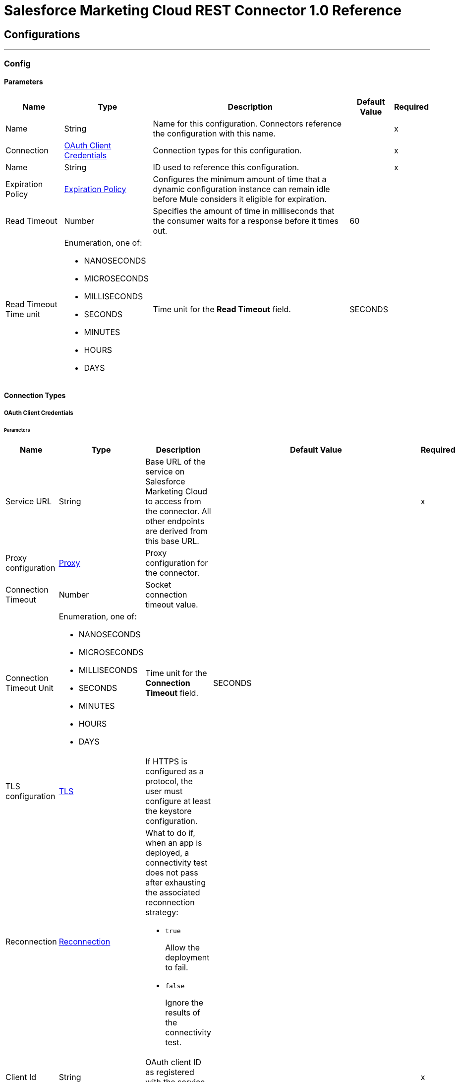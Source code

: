= Salesforce Marketing Cloud REST Connector 1.0 Reference


== Configurations
---
[[Config]]
=== Config


==== Parameters

[%header%autowidth.spread]
|===
| Name | Type | Description | Default Value | Required
|Name | String | Name for this configuration. Connectors reference the configuration with this name. | | x
| Connection a| <<Config_OauthClientCredentials, OAuth Client Credentials>>
 | Connection types for this configuration. | | x
| Name a| String |  ID used to reference this configuration. |  | x
| Expiration Policy a| <<ExpirationPolicy>> |  Configures the minimum amount of time that a dynamic configuration instance can remain idle before Mule considers it eligible for expiration. |  |
| Read Timeout a| Number |  Specifies the amount of time in milliseconds that the consumer waits for a response before it times out. |  60 |
| Read Timeout Time unit a| Enumeration, one of:

** NANOSECONDS
** MICROSECONDS
** MILLISECONDS
** SECONDS
** MINUTES
** HOURS
** DAYS |  Time unit for the *Read Timeout* field. |  SECONDS |
|===

==== Connection Types
[[Config_OauthClientCredentials]]
===== OAuth Client Credentials


====== Parameters

[%header%autowidth.spread]
|===
| Name | Type | Description | Default Value | Required
| Service URL a| String |  Base URL of the service on Salesforce Marketing Cloud to access from the connector. All other endpoints are derived from this base URL. |  | x
| Proxy configuration a| <<ProxyConfiguration>> |  Proxy configuration for the connector. |  |
| Connection Timeout a| Number |  Socket connection timeout value. |  |
| Connection Timeout Unit a| Enumeration, one of:

** NANOSECONDS
** MICROSECONDS
** MILLISECONDS
** SECONDS
** MINUTES
** HOURS
** DAYS |  Time unit for the *Connection Timeout* field. |  SECONDS |
| TLS configuration a| <<Tls>> |  If HTTPS is configured as a protocol, the user must configure at least the keystore configuration. |  |
| Reconnection a| <<Reconnection>> a|  What to do if, when an app is deployed, a connectivity test does not pass after exhausting the associated reconnection strategy:

* `true`
+
Allow the deployment to fail.

* `false`
+
Ignore the results of the connectivity test. |  |
| Client Id a| String |  OAuth client ID as registered with the service provider. |  | x
| Client Secret a| String |  OAuth client secret as registered with the service provider. |  | x
| Token Url a| String |  Service provider's token endpoint URL. |  `+++https://{domain}.auth.marketingcloudapis.com/v1/token+++` |
| Scopes a| String |  OAuth scopes to request during the OAuth dance. This value defaults to the scopes in the annotation. |  |
| Object Store a| String |  Configures the object store that stores data for each resource owner. If not configured, Mule uses the default object store. |  |
|===

== Supported Operations

* <<CreateAsset>>
* <<CreateEmailSendDefinition>>
* <<CreateKeyword>>
* <<CreateSmsSendDefinition>>
* <<DeleteAsset>>
* <<DeleteEmailSendDefinition>>
* <<DeleteKeywordById>>
* <<DeleteKeywordByLongCode>>
* <<DeleteKeywordByShortCode>>
* <<DeleteSmsSendDefinition>>
* <<SendEmailMessageToSingleRecipient>>
* <<SendSmsMessageToSingleRecipient>>
* <<Unauthorize>>



[[CreateAsset]]
== Create Asset
`<sfdc-marketing-cloud-rest:create-asset>`


Creates a draft of a new asset in either JSON or MIME format.


=== Parameters

[%header%autowidth.spread]
|===
| Name | Type | Description | Default Value | Required
| Configuration | String | Name of the configuration to use. | | x
| Asset Type a| Enumeration, one of:

** TEXT_ONLY_EMAIL
** HTML_EMAIL
** TEMPLATE_BASED_EMAIL |  Asset type. |  TEXT_ONLY_EMAIL |
| Asset a| Any |  Asset to create. |  #[payload] |
| Read Timeout a| Number |  Read timeout value. Used to override the read timeout values defined in the connector configuration. |  |
| Read Timeout Time Unit a| Enumeration, one of:

** NANOSECONDS
** MICROSECONDS
** MILLISECONDS
** SECONDS
** MINUTES
** HOURS
** DAYS |  Time unit value for the *Read Timeout* field. |  |
| Config Ref a| ConfigurationProvider |  Name of the configuration to use to execute this component. |  | x
| Streaming Strategy a| * <<RepeatableInMemoryStream>>
* <<RepeatableFileStoreStream>>
* non-repeatable-stream |  Configures how Mule processes streams. Repeatable streams are the default behavior. |  |
| Target Variable a| String |  Name of the variable that stores the operation's output. |  |
| Target Value a| String |  Expression that evaluates the operation's output. The outcome of the expression is stored in the *Target Variable* field. |  #[payload] |
| Reconnection Strategy a| * <<Reconnect>>
* <<ReconnectForever>> |  Retry strategy in case of connectivity errors. |  |
|===

=== Output

[%autowidth.spread]
|===
|Type |Binary
| Attributes Type a| Object
|===

=== For Configurations

* <<Config>>

=== Throws

* SFDC-MARKETING-CLOUD-REST:BAD_REQUEST
* SFDC-MARKETING-CLOUD-REST:CONFLICT
* SFDC-MARKETING-CLOUD-REST:CONNECTIVITY
* SFDC-MARKETING-CLOUD-REST:FORBIDDEN
* SFDC-MARKETING-CLOUD-REST:INVALID_CONNECTION
* SFDC-MARKETING-CLOUD-REST:INVALID_CREDENTIALS
* SFDC-MARKETING-CLOUD-REST:NOT_FOUND
* SFDC-MARKETING-CLOUD-REST:RETRY_EXHAUSTED
* SFDC-MARKETING-CLOUD-REST:SERVER_ERROR
* SFDC-MARKETING-CLOUD-REST:TIMEOUT


[[CreateEmailSendDefinition]]
== Create Email Send Definition
`<sfdc-marketing-cloud-rest:create-email-send-definition>`


Creates a long-living send definition object that references the email template, subscriber list, sending options, journey, and metadata.


=== Parameters

[%header%autowidth.spread]
|===
| Name | Type | Description | Default Value | Required
| Configuration | String | Name of the configuration to use. | | x
| Email Send Definition a| Any |  Email send definition to create. |  #[payload] |
| Read Timeout a| Number |  Read timeout value. Used to override the read timeout values defined in the connector configuration. |  |
| Read Timeout Time Unit a| Enumeration, one of:

** NANOSECONDS
** MICROSECONDS
** MILLISECONDS
** SECONDS
** MINUTES
** HOURS
** DAYS |  Time unit value for the *Read Timeout* field. |  |
| Config Ref a| ConfigurationProvider |  Name of the configuration to use to execute this component. |  | x
| Streaming Strategy a| * <<RepeatableInMemoryStream>>
* <<RepeatableFileStoreStream>>
* non-repeatable-stream |  Configures how Mule processes streams. Repeatable streams are the default behavior. |  |
| Target Variable a| String |  Name of the variable that stores the operation's output. |  |
| Target Value a| String |  Expression that evaluates the operation's output. The outcome of the expression is stored in the *Target Variable* field. |  #[payload] |
| Reconnection Strategy a| * <<Reconnect>>
* <<ReconnectForever>> |  Retry strategy in case of connectivity errors. |  |
|===

=== Output

[%autowidth.spread]
|===
|Type |Any
| Attributes Type a| Object
|===

=== For Configurations

* <<Config>>

=== Throws

* SFDC-MARKETING-CLOUD-REST:BAD_REQUEST
* SFDC-MARKETING-CLOUD-REST:CONFLICT
* SFDC-MARKETING-CLOUD-REST:CONNECTIVITY
* SFDC-MARKETING-CLOUD-REST:FORBIDDEN
* SFDC-MARKETING-CLOUD-REST:INVALID_CONNECTION
* SFDC-MARKETING-CLOUD-REST:INVALID_CREDENTIALS
* SFDC-MARKETING-CLOUD-REST:NOT_FOUND
* SFDC-MARKETING-CLOUD-REST:RETRY_EXHAUSTED
* SFDC-MARKETING-CLOUD-REST:SERVER_ERROR
* SFDC-MARKETING-CLOUD-REST:TIMEOUT


[[CreateKeyword]]
== Create Keyword
`<sfdc-marketing-cloud-rest:create-keyword>`


Creates a keyword on an account.


=== Parameters

[%header%autowidth.spread]
|===
| Name | Type | Description | Default Value | Required
| Configuration | String | Name of the configuration to use. | | x
| Keyword a| Any |  Keyword to create. |  #[payload] |
| Read Timeout a| Number |  Read timeout value. Used to override the read timeout values defined in the connector configuration. |  |
| Read Timeout Time Unit a| Enumeration, one of:

** NANOSECONDS
** MICROSECONDS
** MILLISECONDS
** SECONDS
** MINUTES
** HOURS
** DAYS |  Time unit value for the *Read Timeout* field. |  |
| Config Ref a| ConfigurationProvider |  Name of the configuration to use to execute this component. |  | x
| Streaming Strategy a| * <<RepeatableInMemoryStream>>
* <<RepeatableFileStoreStream>>
* non-repeatable-stream |  Configures how Mule processes streams. Repeatable streams are the default behavior. |  |
| Target Variable a| String |  Name of the variable that stores the operation's output. |  |
| Target Value a| String |  Expression that evaluates the operation's output. The outcome of the expression is stored in the *Target Variable* field. |  #[payload] |
| Reconnection Strategy a| * <<Reconnect>>
* <<ReconnectForever>> |  Retry strategy in case of connectivity errors. |  |
|===

=== Output

[%autowidth.spread]
|===
|Type |Any
| Attributes Type a| Object
|===

=== For Configurations

* <<Config>>

=== Throws

* SFDC-MARKETING-CLOUD-REST:BAD_REQUEST
* SFDC-MARKETING-CLOUD-REST:CONFLICT
* SFDC-MARKETING-CLOUD-REST:CONNECTIVITY
* SFDC-MARKETING-CLOUD-REST:FORBIDDEN
* SFDC-MARKETING-CLOUD-REST:INVALID_CONNECTION
* SFDC-MARKETING-CLOUD-REST:INVALID_CREDENTIALS
* SFDC-MARKETING-CLOUD-REST:NOT_FOUND
* SFDC-MARKETING-CLOUD-REST:RETRY_EXHAUSTED
* SFDC-MARKETING-CLOUD-REST:SERVER_ERROR
* SFDC-MARKETING-CLOUD-REST:TIMEOUT


[[CreateSmsSendDefinition]]
== Create Sms Send Definition
`<sfdc-marketing-cloud-rest:create-sms-send-definition>`


Creates an SMS send definition.


=== Parameters

[%header%autowidth.spread]
|===
| Name | Type | Description | Default Value | Required
| Configuration | String | Name of the configuration to use. | | x
| Sms Send Definition a| Any |  SMS send definition to create. |  #[payload] |
| Read Timeout a| Number |  Read timeout value. Used to override the read timeout values defined in the connector configuration. |  |
| Read Timeout Time Unit a| Enumeration, one of:

** NANOSECONDS
** MICROSECONDS
** MILLISECONDS
** SECONDS
** MINUTES
** HOURS
** DAYS |  Time unit value for the *Read Timeout* field. |  |
| Config Ref a| ConfigurationProvider |  Name of the configuration to use to execute this component. |  | x
| Streaming Strategy a| * <<RepeatableInMemoryStream>>
* <<RepeatableFileStoreStream>>
* non-repeatable-stream |  Configures how Mule processes streams. Repeatable streams are the default behavior. |  |
| Target Variable a| String |  Name of the variable that stores the operation's output. |  |
| Target Value a| String |  Expression that evaluates the operation's output. The outcome of the expression is stored in the *Target Variable* field. |  #[payload] |
| Reconnection Strategy a| * <<Reconnect>>
* <<ReconnectForever>> |  Retry strategy in case of connectivity errors. |  |
|===

=== Output

[%autowidth.spread]
|===
|Type |Any
| Attributes Type a| Object
|===

=== For Configurations

* <<Config>>

=== Throws

* SFDC-MARKETING-CLOUD-REST:BAD_REQUEST
* SFDC-MARKETING-CLOUD-REST:CONFLICT
* SFDC-MARKETING-CLOUD-REST:CONNECTIVITY
* SFDC-MARKETING-CLOUD-REST:FORBIDDEN
* SFDC-MARKETING-CLOUD-REST:INVALID_CONNECTION
* SFDC-MARKETING-CLOUD-REST:INVALID_CREDENTIALS
* SFDC-MARKETING-CLOUD-REST:NOT_FOUND
* SFDC-MARKETING-CLOUD-REST:RETRY_EXHAUSTED
* SFDC-MARKETING-CLOUD-REST:SERVER_ERROR
* SFDC-MARKETING-CLOUD-REST:TIMEOUT


[[DeleteAsset]]
== Delete Asset
`<sfdc-marketing-cloud-rest:delete-asset>`


Deletes an asset.


=== Parameters

[%header%autowidth.spread]
|===
| Name | Type | Description | Default Value | Required
| Configuration | String | Name of the configuration to use. | | x
| Id a| Number |  ID of the asset to delete. |  | x
| Is Cdn Delete a| Boolean |  Permanently deletes the file and its URL in Akamai when the associated file is deleted in Content Builder. A value of `1` permanently deletes the file. An unspecified value or a value of `0` does not permanently delete the file. |  false |
| Read Timeout a| Number |  Read timeout value. Used to override the read timeout values defined in the connector configuration. |  |
| Read Timeout Time Unit a| Enumeration, one of:

** NANOSECONDS
** MICROSECONDS
** MILLISECONDS
** SECONDS
** MINUTES
** HOURS
** DAYS |  Time unit value for the *Read Timeout* field. |  |
| Config Ref a| ConfigurationProvider |  Name of the configuration to use to execute this component. |  | x
| Reconnection Strategy a| * <<Reconnect>>
* <<ReconnectForever>> |  Retry strategy in case of connectivity errors. |  |
|===


=== For Configurations

* <<Config>>

=== Throws

* SFDC-MARKETING-CLOUD-REST:BAD_REQUEST
* SFDC-MARKETING-CLOUD-REST:CONFLICT
* SFDC-MARKETING-CLOUD-REST:CONNECTIVITY
* SFDC-MARKETING-CLOUD-REST:FORBIDDEN
* SFDC-MARKETING-CLOUD-REST:INVALID_CONNECTION
* SFDC-MARKETING-CLOUD-REST:INVALID_CREDENTIALS
* SFDC-MARKETING-CLOUD-REST:NOT_FOUND
* SFDC-MARKETING-CLOUD-REST:RETRY_EXHAUSTED
* SFDC-MARKETING-CLOUD-REST:SERVER_ERROR
* SFDC-MARKETING-CLOUD-REST:TIMEOUT


[[DeleteEmailSendDefinition]]
== Delete Email Send Definition
`<sfdc-marketing-cloud-rest:delete-email-send-definition>`


Deletes a message definition. You cannot restore a deleted definition. The deleted definition is archived, and the response provides a delete location of the definition key for reference. You can reuse a deleted definition key because the information associated with the deleted definition key is copied to a new unique identifier.


=== Parameters

[%header%autowidth.spread]
|===
| Name | Type | Description | Default Value | Required
| Configuration | String | Name of the configuration to use. | | x
| Definition Key a| String |  Definition key to delete. |  | x
| Read Timeout a| Number |  Read timeout value. Used to override the read timeout values defined in the connector configuration. |  |
| Read Timeout Time Unit a| Enumeration, one of:

** NANOSECONDS
** MICROSECONDS
** MILLISECONDS
** SECONDS
** MINUTES
** HOURS
** DAYS |  Time unit value for the *Read Timeout* field. |  |
| Config Ref a| ConfigurationProvider |  Name of the configuration to use to execute this component. |  | x
| Streaming Strategy a| * <<RepeatableInMemoryStream>>
* <<RepeatableFileStoreStream>>
* non-repeatable-stream |  Configures how Mule processes streams. Repeatable streams are the default behavior. |  |
| Target Variable a| String |  Name of the variable that stores the operation's output. |  |
| Target Value a| String |  Expression that evaluates the operation's output. The outcome of the expression is stored in the *Target Variable* field. |  #[payload] |
| Reconnection Strategy a| * <<Reconnect>>
* <<ReconnectForever>> |  Retry strategy in case of connectivity errors. |  |
|===

=== Output

[%autowidth.spread]
|===
|Type |Any
| Attributes Type a| Object
|===

=== For Configurations

* <<Config>>

=== Throws

* SFDC-MARKETING-CLOUD-REST:BAD_REQUEST
* SFDC-MARKETING-CLOUD-REST:CONFLICT
* SFDC-MARKETING-CLOUD-REST:CONNECTIVITY
* SFDC-MARKETING-CLOUD-REST:FORBIDDEN
* SFDC-MARKETING-CLOUD-REST:INVALID_CONNECTION
* SFDC-MARKETING-CLOUD-REST:INVALID_CREDENTIALS
* SFDC-MARKETING-CLOUD-REST:NOT_FOUND
* SFDC-MARKETING-CLOUD-REST:RETRY_EXHAUSTED
* SFDC-MARKETING-CLOUD-REST:SERVER_ERROR
* SFDC-MARKETING-CLOUD-REST:TIMEOUT


[[DeleteKeywordById]]
== Delete Keyword By Id
`<sfdc-marketing-cloud-rest:delete-keyword-by-id>`


Deletes a keyword from an account.


=== Parameters

[%header%autowidth.spread]
|===
| Name | Type | Description | Default Value | Required
| Configuration | String | Name of the configuration to use. | | x
| Keyword ID a| String |  Keyword ID to delete. |  #[payload] |
| Read Timeout a| Number |  Read timeout value. Used to override the read timeout values defined in the connector configuration. |  |
| Read Timeout Time Unit a| Enumeration, one of:

** NANOSECONDS
** MICROSECONDS
** MILLISECONDS
** SECONDS
** MINUTES
** HOURS
** DAYS |  Time unit value for the *Read Timeout* field. |  |
| Config Ref a| ConfigurationProvider |  Name of the configuration to use to execute this component. |  | x
| Streaming Strategy a| * <<RepeatableInMemoryStream>>
* <<RepeatableFileStoreStream>>
* non-repeatable-stream |  Configures how Mule processes streams. Repeatable streams are the default behavior. |  |
| Target Variable a| String |  Name of the variable that stores the operation's output. |  |
| Target Value a| String |  Expression that evaluates the operation's output. The outcome of the expression is stored in the *Target Variable* field. |  #[payload] |
| Reconnection Strategy a| * <<Reconnect>>
* <<ReconnectForever>> |  Retry strategy in case of connectivity errors. |  |
|===

=== Output

[%autowidth.spread]
|===
|Type |Any
| Attributes Type a| Object
|===

=== For Configurations

* <<Config>>

=== Throws

* SFDC-MARKETING-CLOUD-REST:BAD_REQUEST
* SFDC-MARKETING-CLOUD-REST:CONFLICT
* SFDC-MARKETING-CLOUD-REST:CONNECTIVITY
* SFDC-MARKETING-CLOUD-REST:FORBIDDEN
* SFDC-MARKETING-CLOUD-REST:INVALID_CONNECTION
* SFDC-MARKETING-CLOUD-REST:INVALID_CREDENTIALS
* SFDC-MARKETING-CLOUD-REST:NOT_FOUND
* SFDC-MARKETING-CLOUD-REST:RETRY_EXHAUSTED
* SFDC-MARKETING-CLOUD-REST:SERVER_ERROR
* SFDC-MARKETING-CLOUD-REST:TIMEOUT


[[DeleteKeywordByLongCode]]
== Delete Keyword By Long Code
`<sfdc-marketing-cloud-rest:delete-keyword-by-long-code>`


Deletes a keyword from an account.


=== Parameters

[%header%autowidth.spread]
|===
| Name | Type | Description | Default Value | Required
| Configuration | String | Name of the configuration to use. | | x
| Keyword a| String |  Keyword to delete. |  | x
| Long code a| String |  Long code of the keyword to delete. |  | x
| Read Timeout a| Number |  Read timeout value. Used to override the read timeout values defined in the connector configuration. |  |
| Read Timeout Time Unit a| Enumeration, one of:

** NANOSECONDS
** MICROSECONDS
** MILLISECONDS
** SECONDS
** MINUTES
** HOURS
** DAYS |  Time unit value for the *Read Timeout* field. |  |
| Config Ref a| ConfigurationProvider |  Name of the configuration to use to execute this component. |  | x
| Streaming Strategy a| * <<RepeatableInMemoryStream>>
* <<RepeatableFileStoreStream>>
* non-repeatable-stream |  Configures how Mule processes streams. Repeatable streams are the default behavior. |  |
| Target Variable a| String |  Name of the variable that stores the operation's output. |  |
| Target Value a| String |  Expression that evaluates the operation's output. The outcome of the expression is stored in the *Target Variable* field. |  #[payload] |
| Reconnection Strategy a| * <<Reconnect>>
* <<ReconnectForever>> |  Retry strategy in case of connectivity errors. |  |
|===

=== Output

[%autowidth.spread]
|===
|Type |Any
| Attributes Type a| Object
|===

=== For Configurations

* <<Config>>

=== Throws

* SFDC-MARKETING-CLOUD-REST:BAD_REQUEST
* SFDC-MARKETING-CLOUD-REST:CONFLICT
* SFDC-MARKETING-CLOUD-REST:CONNECTIVITY
* SFDC-MARKETING-CLOUD-REST:FORBIDDEN
* SFDC-MARKETING-CLOUD-REST:INVALID_CONNECTION
* SFDC-MARKETING-CLOUD-REST:INVALID_CREDENTIALS
* SFDC-MARKETING-CLOUD-REST:NOT_FOUND
* SFDC-MARKETING-CLOUD-REST:RETRY_EXHAUSTED
* SFDC-MARKETING-CLOUD-REST:SERVER_ERROR
* SFDC-MARKETING-CLOUD-REST:TIMEOUT


[[DeleteKeywordByShortCode]]
== Delete Keyword By Short Code
`<sfdc-marketing-cloud-rest:delete-keyword-by-short-code>`


Deletes a keyword from an account.


=== Parameters

[%header%autowidth.spread]
|===
| Name | Type | Description | Default Value | Required
| Configuration | String | Name of the configuration to use. | | x
| Keyword a| String |  Keyword to delete. |  | x
| Short code a| String |  Short code of the keyword to delete. |  | x
| Country code a| String |  Country code of the keyword to delete. |  | x
| Read Timeout a| Number |  Read timeout value. Used to override the read timeout values defined in the connector configuration. |  |
| Read Timeout Time Unit a| Enumeration, one of:

** NANOSECONDS
** MICROSECONDS
** MILLISECONDS
** SECONDS
** MINUTES
** HOURS
** DAYS |  Time unit value for the *Read Timeout* field. |  |
| Config Ref a| ConfigurationProvider |  Name of the configuration to use to execute this component. |  | x
| Streaming Strategy a| * <<RepeatableInMemoryStream>>
* <<RepeatableFileStoreStream>>
* non-repeatable-stream |  Configures how Mule processes streams. Repeatable streams are the default behavior. |  |
| Target Variable a| String |  Name of the variable that stores the operation's output. |  |
| Target Value a| String |  Expression that evaluates the operation's output. The outcome of the expression is stored in the *Target Variable* field. |  #[payload] |
| Reconnection Strategy a| * <<Reconnect>>
* <<ReconnectForever>> |  Retry strategy in case of connectivity errors. |  |
|===

=== Output

[%autowidth.spread]
|===
|Type |Any
| Attributes Type a| Object
|===

=== For Configurations

* <<Config>>

=== Throws

* SFDC-MARKETING-CLOUD-REST:BAD_REQUEST
* SFDC-MARKETING-CLOUD-REST:CONFLICT
* SFDC-MARKETING-CLOUD-REST:CONNECTIVITY
* SFDC-MARKETING-CLOUD-REST:FORBIDDEN
* SFDC-MARKETING-CLOUD-REST:INVALID_CONNECTION
* SFDC-MARKETING-CLOUD-REST:INVALID_CREDENTIALS
* SFDC-MARKETING-CLOUD-REST:NOT_FOUND
* SFDC-MARKETING-CLOUD-REST:RETRY_EXHAUSTED
* SFDC-MARKETING-CLOUD-REST:SERVER_ERROR
* SFDC-MARKETING-CLOUD-REST:TIMEOUT


[[DeleteSmsSendDefinition]]
== Delete Sms Send Definition
`<sfdc-marketing-cloud-rest:delete-sms-send-definition>`


Deletes a message definition. You cannot restore a deleted definition. The deleted definition is archived, and the response provides a delete location of the definition key for reference. You can reuse a deleted definition key because the information associated with the deleted definition key is copied to a new unique identifier.


=== Parameters

[%header%autowidth.spread]
|===
| Name | Type | Description | Default Value | Required
| Configuration | String | Name of the configuration to use. | | x
| Definition Key a| String |  Definition key to delete. |  | x
| Read Timeout a| Number |  Read timeout value. Used to override the read timeout values defined in the connector configuration. |  |
| Read Timeout Time Unit a| Enumeration, one of:

** NANOSECONDS
** MICROSECONDS
** MILLISECONDS
** SECONDS
** MINUTES
** HOURS
** DAYS |  Time unit value for the *Read Timeout* field. |  |
| Config Ref a| ConfigurationProvider |  Name of the configuration to use to execute this component. |  | x
| Streaming Strategy a| * <<RepeatableInMemoryStream>>
* <<RepeatableFileStoreStream>>
* non-repeatable-stream |  Configures how Mule processes streams. Repeatable streams are the default behavior. |  |
| Target Variable a| String |  Name of the variable that stores the operation's output. |  |
| Target Value a| String |  Expression that evaluates the operation's output. The outcome of the expression is stored in the *Target Variable* field. |  #[payload] |
| Reconnection Strategy a| * <<Reconnect>>
* <<ReconnectForever>> |  Retry strategy in case of connectivity errors. |  |
|===

=== Output

[%autowidth.spread]
|===
|Type |Any
| Attributes Type a| Object
|===

=== For Configurations

* <<Config>>

=== Throws

* SFDC-MARKETING-CLOUD-REST:BAD_REQUEST
* SFDC-MARKETING-CLOUD-REST:CONFLICT
* SFDC-MARKETING-CLOUD-REST:CONNECTIVITY
* SFDC-MARKETING-CLOUD-REST:FORBIDDEN
* SFDC-MARKETING-CLOUD-REST:INVALID_CONNECTION
* SFDC-MARKETING-CLOUD-REST:INVALID_CREDENTIALS
* SFDC-MARKETING-CLOUD-REST:NOT_FOUND
* SFDC-MARKETING-CLOUD-REST:RETRY_EXHAUSTED
* SFDC-MARKETING-CLOUD-REST:SERVER_ERROR
* SFDC-MARKETING-CLOUD-REST:TIMEOUT


[[SendEmailMessageToSingleRecipient]]
== Send Email Message To Single Recipient
`<sfdc-marketing-cloud-rest:send-email-message-to-single-recipient>`


Sends a message to a single recipient via a send definition using a *Message Key* path parameter.


=== Parameters

[%header%autowidth.spread]
|===
| Name | Type | Description | Default Value | Required
| Configuration | String | Name of the configuration to use. | | x
| Message Key a| String |  Unique identifier used to track the message status. Can be automatically created when you create a message or can be provided as part of the request. Can be up to 100 characters, and there are no restricted characters. Each recipient in a request must have a unique *Message Key*. If you use a duplicate *Message Key* in the same send request, the message is rejected. |  | x
| Email Request Body a| Any |  Content of the message to send. |  #[payload] |
| Read Timeout a| Number |  Read timeout value. Used to override the read timeout values defined in the connector configuration. |  |
| Read Timeout Time Unit a| Enumeration, one of:

** NANOSECONDS
** MICROSECONDS
** MILLISECONDS
** SECONDS
** MINUTES
** HOURS
** DAYS |  Time unit value for the *Read Timeout* field. |  |
| Config Ref a| ConfigurationProvider |  Name of the configuration to use to execute this component. |  | x
| Streaming Strategy a| * <<RepeatableInMemoryStream>>
* <<RepeatableFileStoreStream>>
* non-repeatable-stream |  Configures how Mule processes streams. Repeatable streams are the default behavior. |  |
| Target Variable a| String |  Name of the variable that stores the operation's output. |  |
| Target Value a| String |  Expression that evaluates the operation's output. The outcome of the expression is stored in the *Target Variable* field. |  #[payload] |
| Reconnection Strategy a| * <<Reconnect>>
* <<ReconnectForever>> |  Retry strategy in case of connectivity errors. |  |
|===

=== Output

[%autowidth.spread]
|===
|Type |Any
| Attributes Type a| Object
|===

=== For Configurations

* <<Config>>

=== Throws

* SFDC-MARKETING-CLOUD-REST:BAD_REQUEST
* SFDC-MARKETING-CLOUD-REST:CONFLICT
* SFDC-MARKETING-CLOUD-REST:CONNECTIVITY
* SFDC-MARKETING-CLOUD-REST:FORBIDDEN
* SFDC-MARKETING-CLOUD-REST:INVALID_CONNECTION
* SFDC-MARKETING-CLOUD-REST:INVALID_CREDENTIALS
* SFDC-MARKETING-CLOUD-REST:NOT_FOUND
* SFDC-MARKETING-CLOUD-REST:RETRY_EXHAUSTED
* SFDC-MARKETING-CLOUD-REST:SERVER_ERROR
* SFDC-MARKETING-CLOUD-REST:TIMEOUT


[[SendSmsMessageToSingleRecipient]]
== Send Sms Message To Single Recipient
`<sfdc-marketing-cloud-rest:send-sms-message-to-single-recipient>`


Sends a message to a single recipient via a send definition using a *Message Key* path parameter.


=== Parameters

[%header%autowidth.spread]
|===
| Name | Type | Description | Default Value | Required
| Configuration | String | Name of the configuration to use. | | x
| Message Key a| String |  Unique identifier used to track the message status. Can be automatically created when you create a message or can be provided as part of the request. Can be up to 100 characters, and there are no restricted characters. Each recipient in a request must have a unique *Message Key*. If you use a duplicate *Message Key* in the same send request, the message is rejected. |  | x
| Request Body a| Any |  Content of the message to send. |  #[payload] |
| Read Timeout a| Number |  Read timeout value. Used to override the read timeout values defined in the connector configuration. |  |
| Read Timeout Time Unit a| Enumeration, one of:

** NANOSECONDS
** MICROSECONDS
** MILLISECONDS
** SECONDS
** MINUTES
** HOURS
** DAYS |  Time unit value for the *Read Timeout* field. |  |
| Config Ref a| ConfigurationProvider |  Name of the configuration to use to execute this component. |  | x
| Streaming Strategy a| * <<RepeatableInMemoryStream>>
* <<RepeatableFileStoreStream>>
* non-repeatable-stream |  Configures how Mule processes streams. Repeatable streams are the default behavior. |  |
| Target Variable a| String |  Name of the variable that stores the operation's output. |  |
| Target Value a| String |  Expression that evaluates the operation's output. The outcome of the expression is stored in the *Target Variable* field. |  #[payload] |
| Reconnection Strategy a| * <<Reconnect>>
* <<ReconnectForever>> |  Retry strategy in case of connectivity errors. |  |
|===

=== Output

[%autowidth.spread]
|===
|Type |Any
| Attributes Type a| Object
|===

=== For Configurations

* <<Config>>

=== Throws

* SFDC-MARKETING-CLOUD-REST:BAD_REQUEST
* SFDC-MARKETING-CLOUD-REST:CONFLICT
* SFDC-MARKETING-CLOUD-REST:CONNECTIVITY
* SFDC-MARKETING-CLOUD-REST:FORBIDDEN
* SFDC-MARKETING-CLOUD-REST:INVALID_CONNECTION
* SFDC-MARKETING-CLOUD-REST:INVALID_CREDENTIALS
* SFDC-MARKETING-CLOUD-REST:NOT_FOUND
* SFDC-MARKETING-CLOUD-REST:RETRY_EXHAUSTED
* SFDC-MARKETING-CLOUD-REST:SERVER_ERROR
* SFDC-MARKETING-CLOUD-REST:TIMEOUT


[[Unauthorize]]
== Unauthorize
`<sfdc-marketing-cloud-rest:unauthorize>`


Deletes all the access token information of a given resource owner ID so that it is impossible to execute any operation for that user without doing the authorization dance again.


=== Parameters

[%header%autowidth.spread]
|===
| Name | Type | Description | Default Value | Required
| Configuration | String | Name of the configuration to use. | | x
| Config Ref a| ConfigurationProvider |  Name of the configuration to use to execute this component. |  | x
|===


=== For Configurations

* <<Config>>


== Types

[[ProxyConfiguration]]
=== Proxy

Configures a proxy for outbound connections.

[%header,cols="20s,25a,30a,15a,10a"]
|===
| Field | Type | Description | Default Value | Required
| Host a| String | Hostname or IP address of the proxy server. |  | x
| Port a| Number | Port of the proxy server. |  | x
| Username a| String | Username to authenticate against the proxy server. |  |
| Password a| String | Password to authenticate against the proxy server. |  |
| Non Proxy Hosts a| Array of String | List of hosts against which the proxy must not be used. |  |
| Ntlm Domain a| String | Domain to authenticate against the proxy. |  |
|===

[[Tls]]
=== TLS

Configures TLS to provide secure communications for the Mule app.

[%header,cols="20s,25a,30a,15a,10a"]
|===
| Field | Type | Description | Default Value | Required
| Enabled Protocols a| String | Comma-separated list of protocols enabled for this context. |  |
| Enabled Cipher Suites a| String | Comma-separated list of cipher suites enabled for this context. |  |
| Trust Store a| <<TrustStore>> | Configures the TLS truststore. |  |
| Key Store a| <<KeyStore>> | Configures the TLS keystore. |  |
| Revocation Check a| * <<StandardRevocationCheck>>
* <<CustomOcspResponder>>
* <<CrlFile>> | Configures a revocation checking mechanism. |  |
|===

[[TrustStore]]
=== Truststore

Configures the truststore for TLS.

[%header,cols="20s,25a,30a,15a,10a"]
|===
| Field | Type | Description | Default Value | Required
| Path a| String | Path to the truststore. Mule resolves the path relative to the current classpath and file system. |  |
| Password a| String | Password used to protect the truststore. |  |
| Type a| String | Type of truststore. |  |
| Algorithm a| String | Encryption algorithm that the truststore uses. |  |
| Insecure a| Boolean | If `true`, Mule stops performing certificate validations. Setting this to `true` can make connections vulnerable to attacks. |  |
|===

[[KeyStore]]
=== Keystore

Configures the keystore for the TLS protocol. The keystore you generate contains a private key and a public certificate.

[%header,cols="20s,25a,30a,15a,10a"]
|===
| Field | Type | Description | Default Value | Required
| Path a| String | Path to the keystore. Mule resolves the path relative to the current classpath and file system. |  |
| Type a| String | Type of keystore. |  |
| Alias a| String | Alias of the key to use when the keystore contains multiple private keys. By default, Mule uses the first key in the file. |  |
| Key Password a| String | Password used to protect the private key. |  |
| Password a| String | Password used to protect the keystore. |  |
| Algorithm a| String | Encryption algorithm that the keystore uses. |  |
|===

[[StandardRevocationCheck]]
=== Standard Revocation Check

Configures standard revocation checks for TLS certificates.

[%header,cols="20s,25a,30a,15a,10a"]
|===
| Field | Type | Description | Default Value | Required
| Only End Entities a| Boolean a| Which elements to verify in the certificate chain:

* `true`
+
Verify only the last element in the certificate chain.

* `false`
+
Verify all elements in the certificate chain. |  |
| Prefer Crls a| Boolean a| How to check certificate validity:

* `true`
+
Check the Certification Revocation List (CRL) for certificate validity.

* `false`
+
Use the Online Certificate Status Protocol (OCSP) to check certificate validity. |  |
| No Fallback a| Boolean a| Whether to use the secondary method to check certificate validity:

* `true`
+
Use the method that wasn't specified in the *Prefer Crls* field (the secondary method) to check certificate validity.

* `false`
+
Do not use the secondary method to check certificate validity. |  |
| Soft Fail a| Boolean a| What to do if the revocation server can't be reached or is busy:

* `true`
+
Avoid verification failure.

* `false`
+
Allow the verification to fail. |  |
|===

[[CustomOcspResponder]]
=== Custom OCSP Responder

Configures a custom OCSP responder for certification revocation checks.

[%header,cols="20s,25a,30a,15a,10a"]
|===
| Field | Type | Description | Default Value | Required
| Url a| String | URL of the OCSP responder. |  |
| Cert Alias a| String | Alias of the signing certificate for the OCSP response. If specified, the alias must be in the truststore. |  |
|===

[[CrlFile]]
=== CRL File

Specifies the location of the certification revocation list (CRL) file.

[%header,cols="20s,25a,30a,15a,10a"]
|===
| Field | Type | Description | Default Value | Required
| Path a| String | Path to the CRL file. |  |
|===

=== Reconnection

Configures a reconnection strategy for an operation.

[%header,cols="20s,25a,30a,15a,10a"]
|===
| Field | Type | Description | Default Value | Required
| Fails Deployment a| Boolean a| What to do if, when an app is deployed, a connectivity test does not pass after exhausting the associated reconnection strategy:

* `true`
+
Allow the deployment to fail.

* `false`
+
Ignore the results of the connectivity test. |  |
| Reconnection Strategy a| * <<Reconnect>>
* <<ReconnectForever>> | Reconnection strategy to use. |  |
|===

=== Reconnect

Configures a standard reconnection strategy, which specifies how often to reconnect and how many reconnection attempts the connector source or operation can make.

[%header,cols="20s,25a,30a,15a,10a"]
|===
| Field | Type | Description | Default Value | Required
| Frequency a| Number | How often to attempt to reconnect, in milliseconds. |  |
| Blocking a| Boolean | If `false`, the reconnection strategy runs in a separate, non-blocking thread. |  |
| Count a| Number | How many reconnection attempts the Mule app can make. |  |
|===

=== Reconnect Forever

Configures a forever reconnection strategy by which the connector source or operation attempts to reconnect at a specified frequency for as long as the Mule app runs.

[%header,cols="20s,25a,30a,15a,10a"]
|===
| Field | Type | Description | Default Value | Required
| Frequency a| Number | How often to attempt to reconnect, in milliseconds. |  |
| Blocking a| Boolean | If `false`, the reconnection strategy runs in a separate, non-blocking thread. |  |
|===

[[ExpirationPolicy]]
=== Expiration Policy

Configures an expiration policy strategy.

[%header,cols="20s,25a,30a,15a,10a"]
|===
| Field | Type | Description | Default Value | Required
| Max Idle Time a| Number | Configures the maximum amount of time that a dynamic configuration instance can remain idle before Mule considers it eligible for expiration. |  |
| Time Unit a| Enumeration, one of:

** NANOSECONDS
** MICROSECONDS
** MILLISECONDS
** SECONDS
** MINUTES
** HOURS
** DAYS | Time unit for the *Max Idle Time* field. |  |
|===

[[RepeatableInMemoryStream]]
=== Repeatable In Memory Stream

Configures the in-memory streaming strategy by which the request fails if the data exceeds the MAX buffer size. Always run performance tests to find the optimal buffer size for your specific use case.

[%header,cols="20s,25a,30a,15a,10a"]
|===
| Field | Type | Description | Default Value | Required
| Initial Buffer Size a| Number | Initial amount of memory to allocate to the data stream. If the streamed data exceeds this value, the buffer expands by *Buffer Size Increment*, with an upper limit of *Max In Memory Size value*. |  |
| Buffer Size Increment a| Number | Amount by which the buffer size expands if it exceeds its initial size. Setting a value of `0` or lower specifies that the buffer can't expand. |  |
| Max Buffer Size a| Number | The maximum amount of memory to use. If more than that is used then a STREAM_MAXIMUM_SIZE_EXCEEDED error is raised. A value lower than or equal to zero means no limit. |  |
| Buffer Unit a| Enumeration, one of:

** BYTE
** KB
** MB
** GB | Unit for the *Initial Buffer Size*, *Buffer Size Increment*, and *Buffer Unit* fields. |  |
|===

[[RepeatableFileStoreStream]]
=== Repeatable File Store Stream

Configures the repeatable file-store streaming strategy by which Mule keeps a portion of the stream content in memory. If the stream content is larger than the configured buffer size, Mule backs up the buffer's content to disk and then clears the memory.

[%header,cols="20s,25a,30a,15a,10a"]
|===
| Field | Type | Description | Default Value | Required
| In Memory Size a| Number a| Maximum amount of memory that the stream can use for data. If the amount of memory exceeds this value, Mule buffers the content to disk. To optimize performance:

* Configure a larger buffer size to avoid the number of times Mule needs to write the buffer on disk. This increases performance, but it also limits the number of concurrent requests your application can process, because it requires additional memory.

* Configure a smaller buffer size to decrease memory load at the expense of response time. |  |
| Buffer Unit a| Enumeration, one of:

** BYTE
** KB
** MB
** GB | Unit for the *In Memory Size* field. |  |
|===

== See Also

* xref:connectors::introduction/introduction-to-anypoint-connectors.adoc[Introduction to Anypoint Connectors]
* https://help.mulesoft.com[MuleSoft Help Center]
